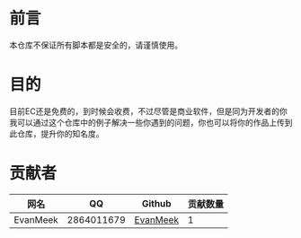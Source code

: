 * 前言
  本仓库不保证所有脚本都是安全的，请谨慎使用。
* 目的
  目前EC还是免费的，到时候会收费，不过尽管是商业软件，但是同为开发者的你我可以通过这个仓库中的例子解决一些你遇到的问题，你也可以将你的作品上传到此仓库，提升你的知名度。
* 贡献者
| 网名     | QQ               | Github   | 贡献数量 |
|----------+------------------+----------+----------|
| EvanMeek | 2864011679       | [[https://github.com/evanmeek][EvanMeek]] |        1 |
